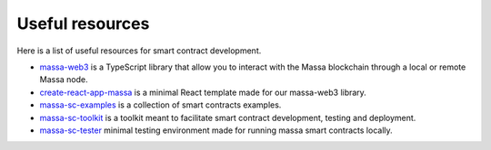 .. index:: library, useful resources

.. _web3-useful-resources:

Useful resources
================

Here is a list of useful resources for smart contract development.

- `massa-web3 <https://github.com/massalabs/massa-web3>`_ is a TypeScript library that allow you to interact with the
  Massa blockchain through a local or remote Massa node.
- `create-react-app-massa <https://github.com/massalabs/create-react-app-massa>`_ is a minimal React template made for
  our massa-web3 library.
- `massa-sc-examples <https://github.com/massalabs/massa-sc-examples>`_ is a collection of smart contracts examples.
- `massa-sc-toolkit <https://github.com/massalabs/massa-sc-toolkit/>`_ is a toolkit meant to facilitate smart contract
  development, testing and deployment.
- `massa-sc-tester <https://github.com/massalabs/massa-sc-tester>`_ minimal testing environment made for running massa
  smart contracts locally.

